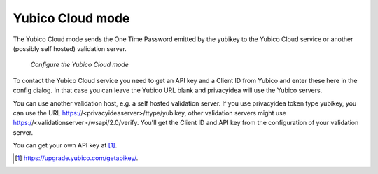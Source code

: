 
.. _yubico_token_config:

Yubico Cloud mode
.................

.. index:: Yubico Cloud mode

The Yubico Cloud mode sends the One Time Password emitted by the yubikey to
the Yubico Cloud service or another (possibly self hosted) validation server.

.. figure:: images/yubico.png
   :width: 500

   *Configure the Yubico Cloud mode*

To contact the Yubico Cloud service you need to get an API key and a Client
ID from Yubico and enter these here in the config dialog. In that case you
can leave the Yubico URL blank and privacyidea will use the Yubico servers.

You can use another validation host, e.g. a self hosted validation server.
If you use privacyidea token type yubikey, you can use the URL
https://<privacyideaserver>/ttype/yubikey, other validation servers might
use https://<validationserver>/wsapi/2.0/verify. You'll get the Client ID
and API key from the configuration of your validation server.

You can get your own API key at [#yubico]_.

.. [#yubico] https://upgrade.yubico.com/getapikey/.

